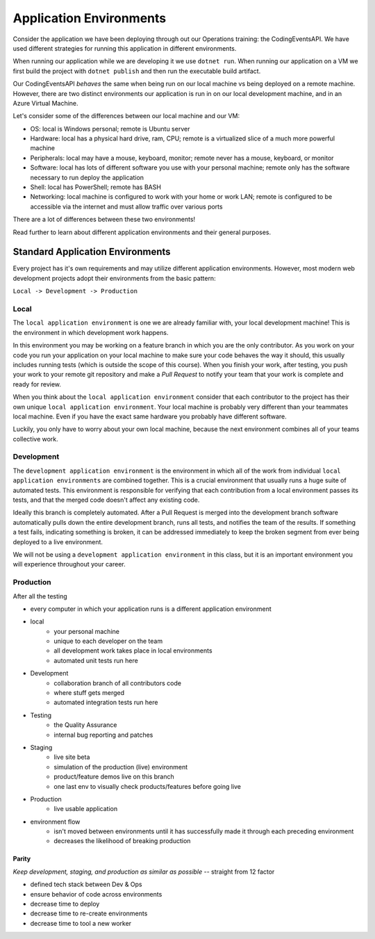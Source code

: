 ========================
Application Environments
========================

Consider the application we have been deploying through out our Operations training: the CodingEventsAPI. We have used different strategies for running this application in different environments. 

When running our application while we are developing it we use ``dotnet run``. When running our application on a VM we first build the project with ``dotnet publish`` and then run the executable build artifact.

Our CodingEventsAPI *behaves* the same when being run on our local machine vs being deployed on a remote machine. However, there are two distinct environments our application is run in on our local development machine, and in an Azure Virtual Machine.

Let's consider some of the differences between our local machine and our VM:

- OS: local is Windows personal; remote is Ubuntu server
- Hardware: local has a physical hard drive, ram, CPU; remote is a virtualized slice of a much more powerful machine
- Peripherals: local may have a mouse, keyboard, monitor; remote never has a mouse, keyboard, or monitor
- Software: local has lots of different software you use with your personal machine; remote only has the software necessary to run deploy the application
- Shell: local has PowerShell; remote has BASH
- Networking: local machine is configured to work with your home or work LAN; remote is configured to be accessible via the internet and must allow traffic over various ports

There are a lot of differences between these two environments!

Read further to learn about different application environments and their general purposes.

Standard Application Environments
---------------------------------

Every project has it's own requirements and may utilize different application environments. However, most modern web development projects adopt their environments from the basic pattern:

``Local -> Development -> Production``

Local
^^^^^

The ``local application environment`` is one we are already familiar with, your local development machine! This is the environment in which development work happens. 

In this environment you may be working on a feature branch in which you are the only contributor. As you work on your code you run your application on your local machine to make sure your code behaves the way it should, this usually includes running tests (which is outside the scope of this course). When you finish your work, after testing, you push your work to your remote git repository and make a *Pull Request* to notify your team that your work is complete and ready for review.

When you think about the ``local application environment`` consider that each contributor to the project has their own unique ``local application environment``. Your local machine is probably very different than your teammates local machine. Even if you have the exact same hardware you probably have different software. 

Luckily, you only have to worry about your own local machine, because the next environment combines all of your teams collective work.

Development
^^^^^^^^^^^

The ``development application environment`` is the environment in which all of the work from individual ``local application environments`` are combined together. This is a crucial environment that usually runs a huge suite of automated tests. This environment is responsible for verifying that each contribution from a local environment passes its tests, and that the merged code doesn't affect any existing code.

Ideally this branch is completely automated. After a Pull Request is merged into the development branch software automatically pulls down the entire development branch, runs all tests, and notifies the team of the results. If something a test fails, indicating something is broken, it can be addressed immediately to keep the broken segment from ever being deployed to a live environment.

We will not be using a ``development application environment`` in this class, but it is an important environment you will experience throughout your career.

Production
^^^^^^^^^^

After all the testing

- every computer in which your application runs is a different application environment

- local
    - your personal machine
    - unique to each developer on the team
    - all development work takes place in local environments
    - automated unit tests run here
- Development
    - collaboration branch of all contributors code
    - where stuff gets merged
    - automated integration tests run here
- Testing
    - the Quality Assurance 
    - internal bug reporting and patches
- Staging
    - live site beta
    - simulation of the production (live) environment
    - product/feature demos live on this branch
    - one last env to visually check products/features before going live
- Production
    - live usable application

- environment flow
    - isn't moved between environments until it has successfully made it through each preceding environment
    - decreases the likelihood of breaking production

Parity
======

*Keep development, staging, and production as similar as possible* -- straight from 12 factor

- defined tech stack between Dev & Ops
- ensure behavior of code across environments
- decrease time to deploy
- decrease time to re-create environments
- decrease time to tool a new worker